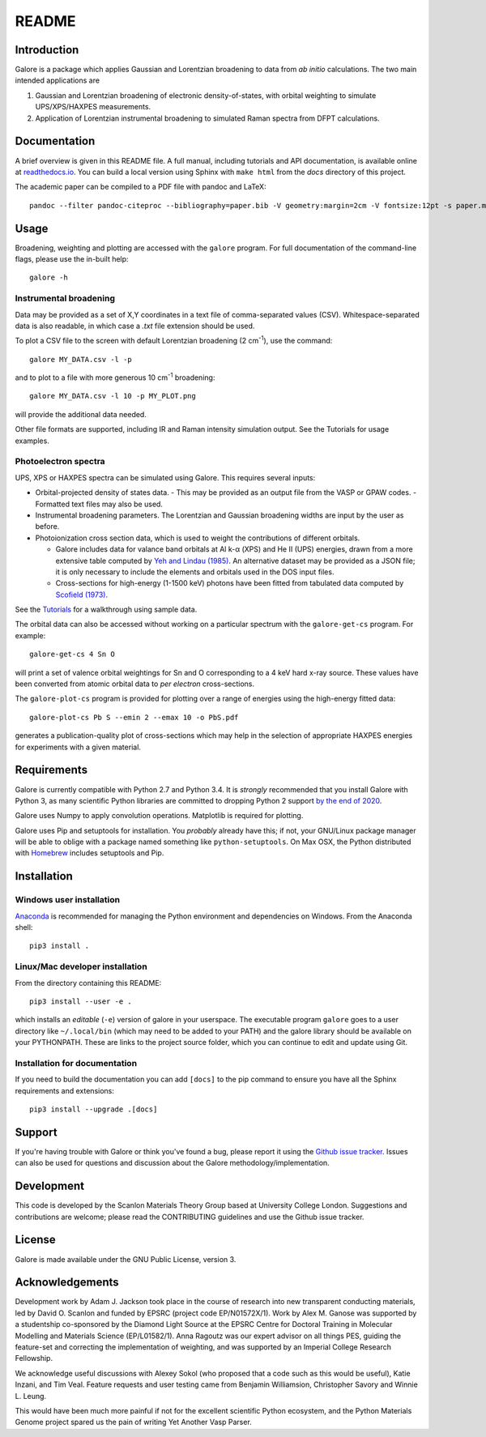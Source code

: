 README
======

.. image:: https://zenodo.org/badge/63942513.svg
   :target: https://zenodo.org/badge/latestdoi/63942513
   :alt: Zenodo latest DOI
.. image:: https://travis-ci.org/SMTG-UCL/galore.svg?branch=master
   :target: https://travis-ci.org/SMTG-UCL/galore
   :alt: Travis CI Status
.. image:: https://readthedocs.org/projects/galore/badge/?version=latest
   :target: http://galore.readthedocs.io/en/latest/?badge=latest
   :alt: Documentation Status

Introduction
------------

Galore is a package which applies Gaussian and Lorentzian broadening
to data from *ab initio* calculations. The two main intended
applications are

1. Gaussian and Lorentzian broadening of electronic density-of-states,
   with orbital weighting to simulate UPS/XPS/HAXPES measurements.
2. Application of Lorentzian instrumental broadening to simulated Raman
   spectra from DFPT calculations.

Documentation
-------------

A brief overview is given in this README file.
A full manual, including tutorials and API documentation,
is available online at `readthedocs.io <http://galore.readthedocs.io/en/latest/>`__.
You can build a local version using Sphinx with ``make html`` from
the *docs* directory of this project.

The academic paper can be compiled to a PDF file with pandoc and LaTeX::

  pandoc --filter pandoc-citeproc --bibliography=paper.bib -V geometry:margin=2cm -V fontsize:12pt -s paper.md -o paper.pdf

Usage
-----

Broadening, weighting and plotting are accessed with the ``galore`` program.
For full documentation of the command-line flags, please use the
in-built help::

    galore -h

Instrumental broadening
^^^^^^^^^^^^^^^^^^^^^^^

Data may be provided as a set of X,Y coordinates in a text file of
comma-separated values (CSV).
Whitespace-separated data is also readable, in which case a *.txt*
file extension should be used.

To plot a CSV file to the screen with default Lorentzian broadening (2
cm\ :sup:`-1`), use the command::

    galore MY_DATA.csv -l -p

and to plot to a file with more generous 10 cm\ :sup:`-1` broadening::

    galore MY_DATA.csv -l 10 -p MY_PLOT.png

will provide the additional data needed.

Other file formats are supported, including IR and Raman intensity
simulation output. See the Tutorials for usage examples.

Photoelectron spectra
^^^^^^^^^^^^^^^^^^^^^

UPS, XPS or HAXPES spectra can be simulated using Galore. This requires
several inputs:

- Orbital-projected density of states data.
  - This may be provided as an output file from the VASP or GPAW codes.
  - Formatted text files may also be used.
- Instrumental broadening parameters. The Lorentzian and Gaussian
  broadening widths are input by the user as before.
- Photoionization cross section data, which is used to weight the
  contributions of different orbitals.

  - Galore includes data for
    valance band orbitals at Al k-α (XPS) and He II (UPS) energies,
    drawn from a more extensive table computed by
    `Yeh and Lindau (1985) <https://doi.org/10.1016/0092-640X(85)90016-6>`__.
    An alternative dataset may be provided as a JSON file; it is only
    necessary to include the elements and orbitals used in the DOS input
    files.
  - Cross-sections for high-energy (1-1500 keV) photons have been
    fitted from tabulated data computed by `Scofield (1973) <https://doi.org/10.1039/C6TA03376H>`__.

See the `Tutorials <http://galore.readthedocs.io/en/latest/tutorials.html>`__ for a walkthrough using sample data.

The orbital data can also be accessed without working on a particular
spectrum with the ``galore-get-cs`` program. For example::

  galore-get-cs 4 Sn O

will print a set of valence orbital weightings for Sn and O
corresponding to a 4 keV hard x-ray source.
These values have been converted from atomic orbital data
to *per electron* cross-sections.

The ``galore-plot-cs`` program is provided for plotting over a range
of energies using the high-energy fitted data::

  galore-plot-cs Pb S --emin 2 --emax 10 -o PbS.pdf

generates a publication-quality plot of cross-sections which may help
in the selection of appropriate HAXPES energies for experiments with
a given material.

Requirements
------------

Galore is currently compatible with Python 2.7 and Python 3.4. It is
*strongly* recommended that you install Galore with Python 3, as many
scientific Python libraries are committed to dropping Python 2 support
`by the end of 2020 <http://www.python3statement.org>`__.

Galore uses Numpy to apply convolution operations. Matplotlib is
required for plotting.

Galore uses Pip and setuptools for installation. You *probably* already
have this; if not, your GNU/Linux package manager will be able to oblige
with a package named something like ``python-setuptools``. On Max OSX,
the Python distributed with `Homebrew <http://brew.sh>`__ includes
setuptools and Pip.

Installation
------------

Windows user installation
^^^^^^^^^^^^^^^^^^^^^^^^^

`Anaconda <https://www.continuum.io/downloads>`__ is recommended for
managing the Python environment and dependencies on Windows. From the
Anaconda shell::

    pip3 install .

Linux/Mac developer installation
^^^^^^^^^^^^^^^^^^^^^^^^^^^^^^^^

From the directory containing this README::

    pip3 install --user -e .

which installs an *editable* (``-e``) version of galore in your
userspace. The executable program ``galore`` goes to a user directory
like ``~/.local/bin`` (which may need to be added to your PATH) and
the galore library should be available on your PYTHONPATH. These are
links to the project source folder, which you can continue to edit and
update using Git.

Installation for documentation
^^^^^^^^^^^^^^^^^^^^^^^^^^^^^^

If you need to build the documentation you can add ``[docs]`` to the
pip command to ensure you have all the Sphinx requirements and
extensions::

   pip3 install --upgrade .[docs]

Support
-------

If you're having trouble with Galore or think you've found a bug, please
report it using the
`Github issue tracker <https://github.com/SMTG-UCL/galore/issues>`__.
Issues can also be used for questions and discussion about the Galore
methodology/implementation.

Development
-----------

This code is developed by the Scanlon Materials Theory Group based at
University College London. Suggestions and contributions are welcome;
please read the CONTRIBUTING guidelines and use the Github issue tracker.

License
-------

Galore is made available under the GNU Public License, version 3.


Acknowledgements
----------------

Development work by Adam J. Jackson took place in the course of
research into new transparent conducting materials, led by
David O. Scanlon and funded by EPSRC (project code EP/N01572X/1).
Work by Alex M. Ganose was supported by a studentship co-sponsored by
the Diamond Light Source at the EPSRC Centre for Doctoral Training in
Molecular Modelling and Materials Science (EP/L01582/1).  Anna Ragoutz
was our expert advisor on all things PES, guiding the feature-set and
correcting the implementation of weighting, and was supported by an
Imperial College Research Fellowship.

We acknowledge useful discussions with Alexey Sokol (who proposed that
a code such as this would be useful), Katie Inzani, and
Tim Veal. Feature requests and user testing came from Benjamin
Williamsion, Christopher Savory and Winnie L. Leung.

This would have been much more painful if not for the excellent
scientific Python ecosystem, and the Python Materials Genome project
spared us the pain of writing Yet Another Vasp Parser.
